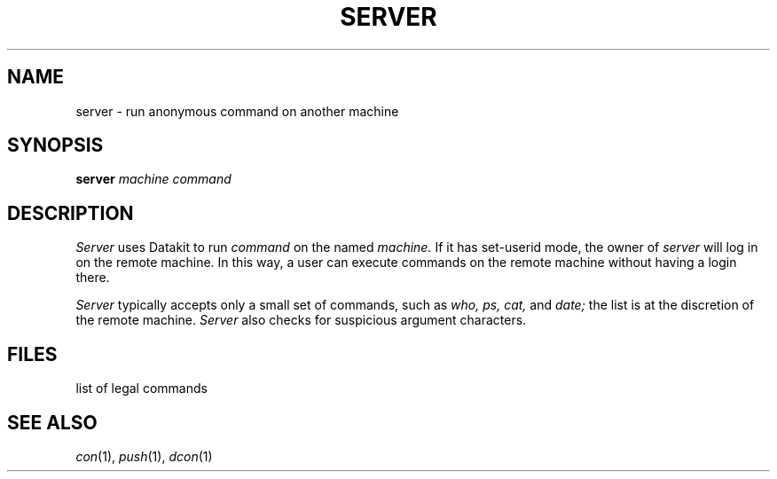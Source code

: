 .TH SERVER 1
.CT 1 comm_mach
.SH NAME
server \- run anonymous command on another machine
.SH SYNOPSIS
.B server
.I machine command
.SH DESCRIPTION
.I Server
uses Datakit to run
.I command
on the named
.I machine.
If it has set-userid mode,
the owner of
.I server
will log in on the remote machine.
In this way, a user can execute commands on the
remote machine without having a login there.
.PP
.I Server
typically accepts only a small set of commands, such as
.I who, ps, cat,
and
.I date;
the list is at the discretion of the remote machine.
.I Server
also checks for suspicious argument characters.
.SH FILES
.F /etc/server
list of legal commands
.SH "SEE ALSO"
.IR con (1), 
.IR push (1), 
.IR dcon (1)
